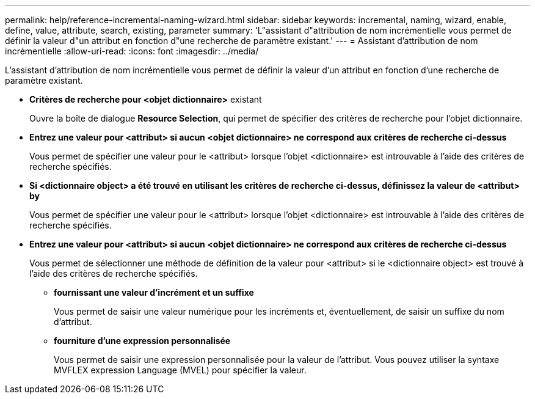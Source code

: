 ---
permalink: help/reference-incremental-naming-wizard.html 
sidebar: sidebar 
keywords: incremental, naming, wizard, enable, define, value, attribute, search, existing, parameter 
summary: 'L"assistant d"attribution de nom incrémentielle vous permet de définir la valeur d"un attribut en fonction d"une recherche de paramètre existant.' 
---
= Assistant d'attribution de nom incrémentielle
:allow-uri-read: 
:icons: font
:imagesdir: ../media/


[role="lead"]
L'assistant d'attribution de nom incrémentielle vous permet de définir la valeur d'un attribut en fonction d'une recherche de paramètre existant.

* *Critères de recherche pour <objet dictionnaire>* existant
+
Ouvre la boîte de dialogue *Resource Selection*, qui permet de spécifier des critères de recherche pour l'objet dictionnaire.

* *Entrez une valeur pour <attribut> si aucun <objet dictionnaire> ne correspond aux critères de recherche ci-dessus*
+
Vous permet de spécifier une valeur pour le <attribut> lorsque l'objet <dictionnaire> est introuvable à l'aide des critères de recherche spécifiés.

* *Si <dictionnaire object> a été trouvé en utilisant les critères de recherche ci-dessus, définissez la valeur de <attribut> by*
+
Vous permet de spécifier une valeur pour le <attribut> lorsque l'objet <dictionnaire> est introuvable à l'aide des critères de recherche spécifiés.

* *Entrez une valeur pour <attribut> si aucun <objet dictionnaire> ne correspond aux critères de recherche ci-dessus*
+
Vous permet de sélectionner une méthode de définition de la valeur pour <attribut> si le <dictionnaire object> est trouvé à l'aide des critères de recherche spécifiés.

+
** *fournissant une valeur d'incrément et un suffixe*
+
Vous permet de saisir une valeur numérique pour les incréments et, éventuellement, de saisir un suffixe du nom d'attribut.

** *fourniture d'une expression personnalisée*
+
Vous permet de saisir une expression personnalisée pour la valeur de l'attribut. Vous pouvez utiliser la syntaxe MVFLEX expression Language (MVEL) pour spécifier la valeur.





